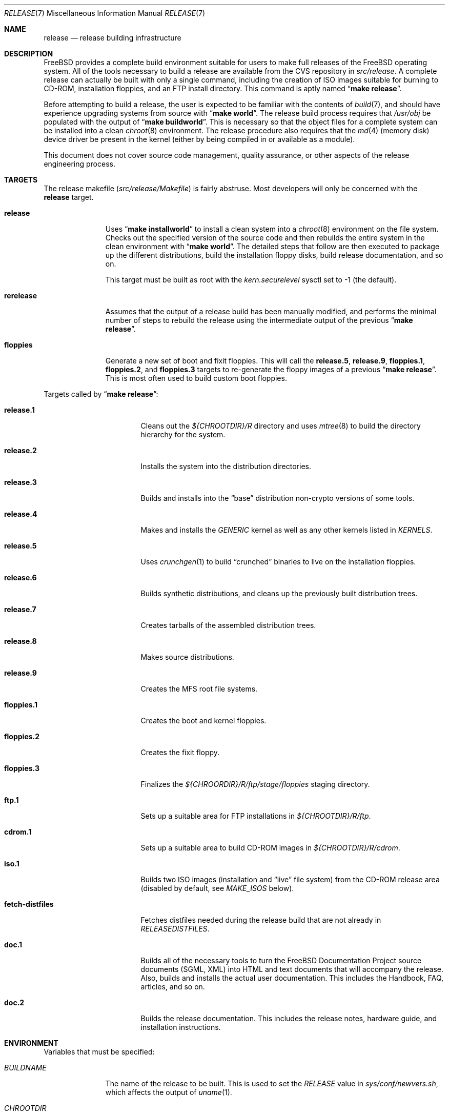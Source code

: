 .\" Copyright (c) 2002 Murray Stokely <murray@FreeBSD.org>
.\" All rights reserved.
.\"
.\" Redistribution and use in source and binary forms, with or without
.\" modification, are permitted provided that the following conditions
.\" are met:
.\" 1. Redistributions of source code must retain the above copyright
.\"    notice, this list of conditions and the following disclaimer.
.\" 2. Redistributions in binary form must reproduce the above copyright
.\"    notice, this list of conditions and the following disclaimer in the
.\"    documentation and/or other materials provided with the distribution.
.\"
.\" THIS SOFTWARE IS PROVIDED BY THE AUTHOR ``AS IS'' AND
.\" ANY EXPRESS OR IMPLIED WARRANTIES, INCLUDING, BUT NOT LIMITED TO, THE
.\" IMPLIED WARRANTIES OF MERCHANTABILITY AND FITNESS FOR A PARTICULAR PURPOSE
.\" ARE DISCLAIMED.  IN NO EVENT SHALL THE AUTHOR BE LIABLE
.\" FOR ANY DIRECT, INDIRECT, INCIDENTAL, SPECIAL, EXEMPLARY, OR CONSEQUENTIAL
.\" DAMAGES (INCLUDING, BUT NOT LIMITED TO, PROCUREMENT OF SUBSTITUTE GOODS
.\" OR SERVICES; LOSS OF USE, DATA, OR PROFITS; OR BUSINESS INTERRUPTION)
.\" HOWEVER CAUSED AND ON ANY THEORY OF LIABILITY, WHETHER IN CONTRACT, STRICT
.\" LIABILITY, OR TORT (INCLUDING NEGLIGENCE OR OTHERWISE) ARISING IN ANY WAY
.\" OUT OF THE USE OF THIS SOFTWARE, EVEN IF ADVISED OF THE POSSIBILITY OF
.\" SUCH DAMAGE.
.\"
.\" $FreeBSD$
.\"
.Dd August 2, 2004
.Dt RELEASE 7
.Os
.Sh NAME
.Nm release
.Nd "release building infrastructure"
.Sh DESCRIPTION
.Fx
provides a complete build environment suitable for users to make
full releases of the
.Fx
operating system.
All of the tools necessary to build a release are available from the
CVS repository in
.Pa src/release .
A complete release can actually be built with only a single command,
including the creation of ISO images suitable for burning to CD-ROM,
installation floppies, and an FTP install directory.
This command is aptly named
.Dq Li "make release" .
.Pp
Before attempting to build a release, the user is expected to be
familiar with the contents of
.Xr build 7 ,
and should have experience upgrading systems from source with
.Dq Li "make world" .
The release build process requires that
.Pa /usr/obj
be populated with the output of
.Dq Li "make buildworld" .
This is necessary so that the object files for a complete system can
be installed into a clean
.Xr chroot 8
environment.
The release procedure also requires that the
.Xr md 4
(memory disk) device driver be present in the kernel
(either by being compiled in or available as a module).
.Pp
This document does not cover source code management, quality
assurance, or other aspects of the release engineering process.
.Sh TARGETS
The release makefile
.Pq Pa src/release/Makefile
is fairly abstruse.
Most developers will only be concerned with the
.Cm release
target.
.\" XXX: Some sort of introduction to this list?  All the others have one.
.Bl -tag -width ".Cm rerelease"
.It Cm release
Uses
.Dq Li "make installworld"
to install a clean system into a
.Xr chroot 8
environment on the file system.
Checks out the specified version of the source code and then rebuilds
the entire system in the clean environment with
.Dq Li "make world" .
The detailed steps that follow are then executed to package up the
different distributions, build the installation floppy disks, build
release documentation, and so on.
.Pp
This target must be built as root with the
.Va kern.securelevel
sysctl set to \-1 (the default).
.It Cm rerelease
Assumes that the output of a release build has been manually modified,
and performs the minimal number of steps to rebuild the release using
the intermediate output of the previous
.Dq Li "make release" .
.It Cm floppies
Generate a new set of boot and fixit floppies.
This will call the
.Cm release.5 ,
.Cm release.9 ,
.Cm floppies.1 ,
.Cm floppies.2 ,
and
.Cm floppies.3
targets to re-generate the floppy images of a previous
.Dq Li "make release" .
This is most often used to build custom boot floppies.
.El
.Pp
Targets called by
.Dq Li "make release" :
.Bl -tag -width ".Cm fetch-distfiles"
.It Cm release.1
Cleans out the
.Pa ${CHROOTDIR}/R
directory and uses
.Xr mtree 8
to build the directory hierarchy for the system.
.It Cm release.2
Installs the system into the distribution directories.
.It Cm release.3
Builds and installs into the
.Dq base
distribution non-crypto versions of some tools.
.It Cm release.4
Makes and installs the
.Pa GENERIC
kernel as well as any other kernels listed in
.Va KERNELS .
.It Cm release.5
Uses
.Xr crunchgen 1
to build
.Dq crunched
binaries to live on the installation floppies.
.It Cm release.6
Builds synthetic distributions, and cleans up the previously built
distribution trees.
.It Cm release.7
Creates tarballs of the assembled distribution trees.
.It Cm release.8
Makes source distributions.
.It Cm release.9
Creates the MFS root file systems.
.It Cm floppies.1
Creates the boot and kernel floppies.
.It Cm floppies.2
Creates the fixit floppy.
.It Cm floppies.3
Finalizes the
.Pa ${CHROORDIR}/R/ftp/stage/floppies
staging directory.
.It Cm ftp.1
Sets up a suitable area for FTP installations in
.Pa ${CHROOTDIR}/R/ftp .
.It Cm cdrom.1
Sets up a suitable area to build CD-ROM images in
.Pa ${CHROOTDIR}/R/cdrom .
.It Cm iso.1
Builds two ISO images (installation and
.Dq live
file system) from the CD-ROM release area
(disabled by default, see
.Va MAKE_ISOS
below).
.It Cm fetch-distfiles
Fetches distfiles needed during the release build that are not already in
.Va RELEASEDISTFILES .
.It Cm doc.1
Builds all of the necessary tools to turn the
.Fx
Documentation Project source documents (SGML, XML) into HTML
and text documents that will accompany the release.
Also, builds and installs the actual user documentation.
This includes the Handbook, FAQ, articles, and so on.
.It Cm doc.2
Builds the release documentation.
This includes the release notes,
hardware guide, and installation instructions.
.El
.Sh ENVIRONMENT
Variables that must be specified:
.Bl -tag -width ".Va BUILDNAME"
.It Va BUILDNAME
The name of the release to be built.
This is used to set the
.Va RELEASE
value in
.Pa sys/conf/newvers.sh ,
which affects the output of
.Xr uname 1 .
.It Va CHROOTDIR
The directory to be used as the
.Xr chroot 8
environment for the entire release build.
.\" XXX: I recommend against hardcoding specific numbers like "2.3" here;
.\" XXX: perhaps it should be replaced with something to the effect of
.\" XXX: "we don't know how much space you'll need, but make sure you have
.\" XXX: at least 3 GB to be safe" (I know i'm still hardcoding a number,
.\" XXX: but at least it looks less like a decree and more like an estimate.
This file system should have at least 3.2 gigabytes of free space on the
i386 architecture.
.It Va CVSROOT
The location of the
.Fx
CVS repository.
This path name is in reference to the real system root,
.Em not
the root of the
.Xr chroot 8
directory tree.
.El
.Pp
Optional variables:
.Bl -tag -width ".Va NO_PREFETCHDISTFILES"
.It Va CVSCMDARGS
Additional arguments for
.Xr cvs 1
.Ic checkout
and
.Ic update
commands.
For example, setting this variable to
.Dq Li "-D '01/01/2002 00:00:00 GMT'"
for
.Dq Li "make release"
or
.Dq Li "make rerelease"
will ask
.Xr cvs 1
to check out or update sources as of 00:00:00 GMT, January 1 2002, respectively.
.It Va DOC_LANG
The list of languages and encodings the SGML-based documentation
should be built for.
If not set, the documentation is built for all available languages.
.It Va DOCRELEASETAG
The CVS tag to use when checking out the documentation tree.
Usually,
the head of the documentation tree is used by default.
If
.Va RELEASETAG
specifies a release tag,
then the associated release version is used as the default instead.
.It Va EXTLOCALDIR
The directory that will be copied to
.Pa ${CHROOTDIR}/usr/local .
.It Va EXTSRCDIR
The directory specified by this variable will be copied into
.Pa ${CHROOTDIR}/usr/src
instead of that directory being populated by a CVS checkout.
For
.Dq Li "rerelease" ,
this will NOT be copied; cvs update will be used instead.
.It Va KERNEL_FLAGS
The contents of this variable are passed to
.Xr make 1
when building kernels during the release build.
For example, setting this variable to
.Dq Li "-j 4"
will instruct
.Xr make 1
to execute up to four processes at a time.
.It Va KERNELS
Specifies a list of additional kernel configurations to compile and
install into the
.Dq base
distribution.
Each kernel is installed into
.Pa /boot/<config>
so that it can be booted from the loader via
.Dq Li "boot <config>" .
.It Va LOCAL_PATCHES
Patch files against
.Pa /usr/src
that will be applied in the
.Xr chroot 8
environment before the release build begins.
.It Va PATCH_FLAGS
Arguments for the
.Xr patch 1
command used to apply
.Va LOCAL_PATCHES
patch file.
.It Va LOCAL_SCRIPT
A script that will be run in the
.Xr chroot 8
environment immediately after any local patches are applied.
.It Va MAKE_ISOS
If defined, bootable ISO CD-ROM images will be created from the
contents of the CD-ROM stage directory.
.It Va DISC1_LABEL
The label used for the CD-ROM created from the disc1 contents, the
default label will be
.Dq Li fbsd_miniinst .
.It Va DISC1_NAME
The name used as part of the ISO file name for the CD-ROM created from
the disc1 contents, the default will be
.Dq Li miniinst .
.It Va DISC2_LABEL
The label used for the CD-ROM created from the disc2 contents, the
default label will be
.Dq Li fbsd_livefs .
.It Va DISC2_NAME
The name used as part of the ISO file name for the CD-ROM created from
the disc2 contents, the default will be
.Dq Li disc2 .
.It Va NOCDROM
If defined, the CD-ROM stage directories will not be created.
.It Va NODOC
If defined, the SGML-based documentation from the
.Fx
Documentation Project will not be built.
However, the
.Dq doc
distribution will still be created with the minimal documentation set
provided in
.Pa src/share/doc .
.It Va NO_FLOPPIES
If defined, no boot and fixit floppy disk images will be created (i386-only).
.It Va NOPORTS
If defined, the Ports Collection will be omitted from the release.
.It Va NOPORTREADMES
If defined, readme files will not be created for each individual port
in the Ports Collection.
The default behavior is for
.Dq Li "make release"
to run
.Dq Li "make readmes"
from
.Pa ${CHROOTDIR}/usr/ports ,
which can be a very time consuming operation.
.It Va PORTSRELEASETAG
The CVS tag to use when checking out the ports tree.
Usually,
the head of the ports tree is used by default.
If
.Va RELEASETAG
specifies a release tag,
then the associated release version is used as the default instead.
.It Va NO_PREFETCHDISTFILES
If this variable is defined,
then distfiles needed during the release build will not be downloaded prior to
entering the
.Xr chroot 8
environment.
Note that if
.Va NO_PREFETCHDISTFILES
is not set,
the fetching is done after any distfiles are obtained via
.Va RELEASEDISTFILES .
.It Va RELEASEDISTFILES
The directory where the distribution files for ports required by the
release build can be found.
This may save a significant amount of time over downloading the
distfiles through a slow link.
.It Va RELEASENOUPDATE
If this variable is defined for
.Dq Li "make rerelease" ,
the source code will not be updated with
.Dq Li "cvs update" .
.It Va RELEASETAG
The CVS tag corresponding to the release that is to be built.
If undefined, the release will be built from the
.Dv HEAD
of the CVS tree
(a
.Dq "-CURRENT snapshot" ) .
.It Va TARGET_ARCH
The target machine processor architecture.
This is analogous to the
.Dq Nm uname Fl p
output.
Set this to cross-build for a different architecture.
.It Va TARGET
The target hardware platform.
This is analogous to the
.Dq Nm uname Fl m
output.
This is necessary to cross-build some target architectures.
For example, cross-building for PC98 machines requires
.Va TARGET_ARCH Ns = Ns Li i386
and
.Va TARGET Ns = Ns Li pc98 .
.It Va WORLDDIR
The directory where
.Dq Li "make buildworld"
was run; defaults to
.Pa ${.CURDIR}/..
which usually points to
.Pa /usr/src .
.It Va WORLD_FLAGS
The contents of this variable are passed to
.Xr make 1
when building world during the release build.
For example, setting this variable to
.Dq Li "-j 4"
will instruct
.Xr make 1
to execute up to four processes at a time.
.El
.Sh FILES
.Bl -tag -compact
.It Pa /etc/make.conf
.It Pa /usr/doc/Makefile
.It Pa /usr/doc/share/mk/doc.project.mk
.It Pa /usr/ports/Mk/bsd.port.mk
.It Pa /usr/ports/Mk/bsd.sites.mk
.It Pa /usr/share/examples/etc/make.conf
.It Pa /usr/src/Makefile
.It Pa /usr/src/Makefile.inc1
.It Pa /usr/src/release/Makefile
.It Pa /usr/src/release/${arch}/drivers.conf
.It Pa /usr/src/release/${arch}/boot_crunch.conf
.It Pa /usr/src/release/${arch}/fixit_crunch.conf
.El
.Sh EXAMPLES
The following sequence of commands was used to build the
.Fx 4.9
release:
.Bd -literal -offset indent
cd /usr
cvs co -rRELENG_4_9_0_RELEASE src
cd src
make buildworld
cd release
make release CHROOTDIR=/local3/release BUILDNAME=4.9-RELEASE \\
  CVSROOT=/host/cvs/usr/home/ncvs RELEASETAG=RELENG_4_9_0_RELEASE
.Ed
.Pp
After running these commands, a complete system suitable for FTP or
CD-ROM distribution is available in the
.Pa /local3/release/R
directory.
.Pp
The following sequence of commands can be used to build a
.Dq "-CURRENT snapshot"
of a
locally modified source tree:
.Bd -literal -offset indent
cd /usr/src
cvs diff -u > /path/to/local.patch
make buildworld
cd release
make release CHROOTDIR=/local3/release BUILDNAME=5.0-CURRENT \\
  CVSROOT=/host/cvs/usr/home/ncvs LOCAL_PATCHES=/path/to/local.patch
.Ed
.Sh SEE ALSO
.Xr cc 1 ,
.Xr crunchgen 1 ,
.Xr cvs 1 ,
.Xr install 1 ,
.Xr make 1 ,
.Xr patch 1 ,
.Xr uname 1 ,
.Xr md 4 ,
.Xr drivers.conf 5 ,
.Xr make.conf 5 ,
.Xr build 7 ,
.Xr ports 7 ,
.Xr chroot 8 ,
.Xr mtree 8 ,
.Xr sysctl 8
.Rs
.%T "FreeBSD Release Engineering"
.%O http://www.FreeBSD.org/doc/en_US.ISO8859-1/articles/releng/
.Re
.Rs
.%T "FreeBSD Release Engineering of Third Party Packages"
.%O http://www.FreeBSD.org/doc/en_US.ISO8859-1/articles/releng-packages/
.Re
.Rs
.%T "FreeBSD Developers' Handbook"
.%O http://www.FreeBSD.org/doc/en_US.ISO8859-1/books/developers-handbook/
.Re
.Sh HISTORY
.Fx
1.x
used a manual checklist, compiled by
.An Rod Grimes ,
to produce a release.
Apart from being incomplete, the list put a lot of specific demands on
available file systems and was quite torturous to execute.
.Pp
As part of the
.Fx 2.0
release engineering effort, significant
effort was spent getting
.Pa src/release/Makefile
into a shape where it could at least automate most of the tediousness
of building a release in a sterile environment.
.Pp
With its almost 1000 revisions spread over multiple branches, the
.Xr cvs 1
log of
.Pa src/release/Makefile
contains a vivid historical record of some
of the hardships release engineers go through.
.Sh AUTHORS
.Pa src/release/Makefile
was originally written by
.An -nosplit
.An Rod Grimes ,
.An Jordan Hubbard ,
and
.An Poul-Henning Kamp .
This manual page was written by
.An Murray Stokely Aq murray@FreeBSD.org .
.Sh BUGS
Infrastructure changes are occasionally made to the
.Fx
documentation set in such a way that release builds on security
branches can fail.
To work around this, release builds can be made to checkout the
documentation from the last fully supported release of
.Fx .
For example:
.Pp
.Dl "make release RELEASETAG=RELENG_4_9 DOCRELEASETAG=RELEASE_4_9_0 ..."
